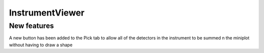InstrumentViewer
----------------
New features
############
A new button has been added to the Pick tab to allow all of the detectors in the instrument to be summed n the miniplot without having to draw a shape